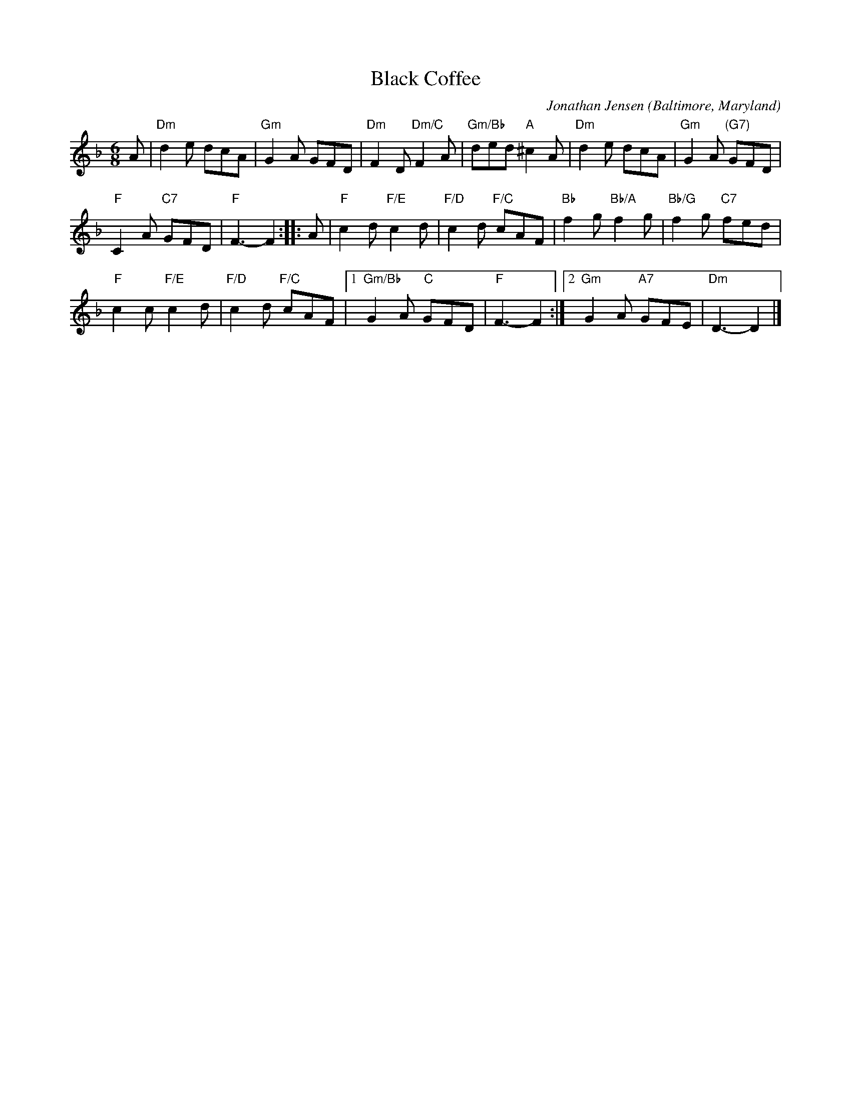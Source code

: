 X: 1
T: Black Coffee
C: Jonathan Jensen
O: Baltimore, Maryland
%R: jig
Z: Collected and edited 2014 by John Chambers <jc:trillian.mit.edu>
B: GEMS The Best of the Country Dance and Song Society Diamond Jubilee Music, Dance and Song Contest 1993 p.66 #1
M: 6/8
L: 1/8
K: Dm
% - - - - - - - - - - - - - - - - - - - - - - - - -
A |\
"Dm"d2e dcA | "Gm"G2A GFD | "Dm"F2D "Dm/C"F2A | "Gm/Bb"ded "A"^c2A | "Dm"d2e dcA | "Gm"G2A "(G7)"GFD |
"F"C2A "C7"GFD | "F"F3- F2 :: A | "F"c2d "F/E"c2d | "F/D"c2d "F/C"cAF | "Bb"f2g "Bb/A"f2g | "Bb/G"f2g "C7"fed |
"F"c2c "F/E"c2d | "F/D"c2d "F/C"cAF |[1 "Gm/Bb"G2A "C"GFD | "F"F3- F2 :|[2 "Gm"G2A "A7"GFE | "Dm"D3- D2 |]

